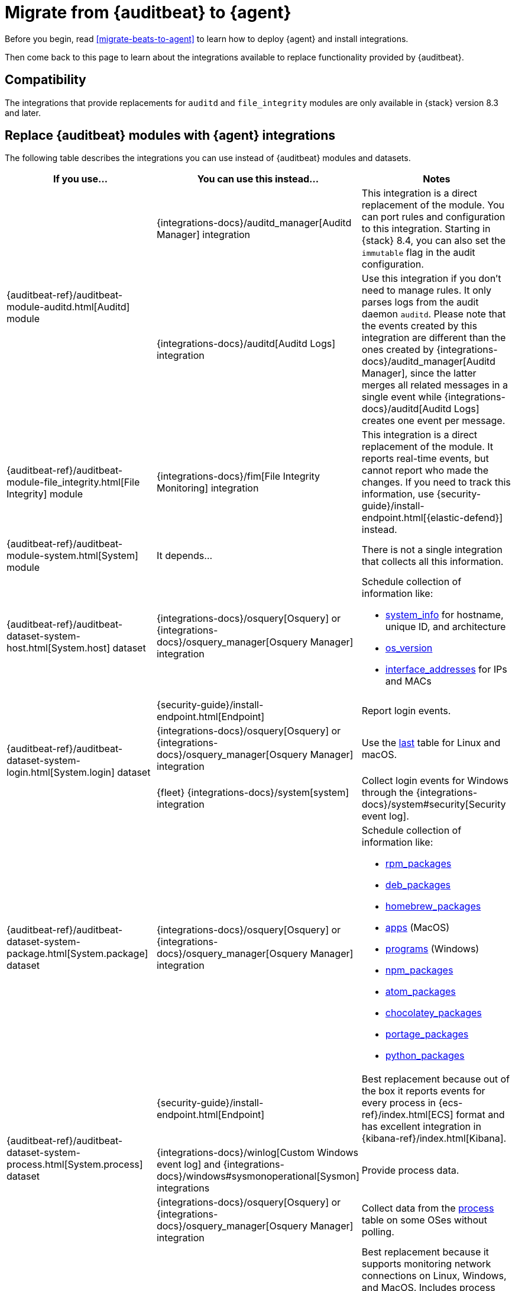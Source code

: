 :osquery-docs: https://www.osquery.io/schema/5.1.0

[[migrate-auditbeat-to-agent]]
= Migrate from {auditbeat} to {agent}

Before you begin, read <<migrate-beats-to-agent>> to learn how to deploy
{agent} and install integrations.

Then come back to this page to learn about the integrations available to replace
functionality provided by {auditbeat}.

[discrete]
[[compatibility]]
== Compatibility

The integrations that provide replacements for `auditd` and `file_integrity`
modules are only available in {stack} version 8.3 and later.

[discrete]
[[use-integrations]]
== Replace {auditbeat} modules with {agent} integrations

The following table describes the integrations you can use instead of
{auditbeat} modules and datasets.

[options="header"]
|===
| If you use... | You can use this instead... | Notes

.2+| {auditbeat-ref}/auditbeat-module-auditd.html[Auditd] module

| {integrations-docs}/auditd_manager[Auditd Manager] integration
| This integration is a direct replacement of the module. You can port rules and
configuration to this integration. Starting in {stack} 8.4, you can also set the
`immutable` flag in the audit configuration.

| {integrations-docs}/auditd[Auditd Logs] integration
| Use this integration if you don't need to manage rules. It only parses logs from
the audit daemon `auditd`. Please note that the events created by this integration
are different than the ones created by 
{integrations-docs}/auditd_manager[Auditd Manager], since the latter merges all
related messages in a single event while {integrations-docs}/auditd[Auditd Logs]
creates one event per message.

| {auditbeat-ref}/auditbeat-module-file_integrity.html[File Integrity] module
| {integrations-docs}/fim[File Integrity Monitoring] integration
| This integration is a direct replacement of the module. It reports real-time
events, but cannot report who made the changes. If you need to track this
information, use {security-guide}/install-endpoint.html[{elastic-defend}]
instead.

| {auditbeat-ref}/auditbeat-module-system.html[System] module
| It depends...
| There is not a single integration that collects all this information. 

| {auditbeat-ref}/auditbeat-dataset-system-host.html[System.host] dataset
| {integrations-docs}/osquery[Osquery] or {integrations-docs}/osquery_manager[Osquery Manager] integration
a| Schedule collection of information like:

* {osquery-docs}/#system_info[system_info] for hostname, unique ID, and architecture
* {osquery-docs}/#os_version[os_version]
* {osquery-docs}/#interface_addresses[interface_addresses] for IPs and MACs

.3+| {auditbeat-ref}/auditbeat-dataset-system-login.html[System.login] dataset

| {security-guide}/install-endpoint.html[Endpoint]
| Report login events.

| {integrations-docs}/osquery[Osquery] or {integrations-docs}/osquery_manager[Osquery Manager] integration
| Use the {osquery-docs}/#last[last] table for Linux and macOS.

| {fleet} {integrations-docs}/system[system] integration
| Collect login events for Windows through the {integrations-docs}/system#security[Security event log].
//REVIEWERS: Why does this say Fleet system integration? Why is it different from other Elastic Agent integrations?

| {auditbeat-ref}/auditbeat-dataset-system-package.html[System.package] dataset
| {integrations-docs}/osquery[Osquery] or {integrations-docs}/osquery_manager[Osquery Manager] integration
a| Schedule collection of information like:

* {osquery-docs}/#rpm_packages[rpm_packages]
* {osquery-docs}/#deb_packages[deb_packages] 
* {osquery-docs}/#homebrew_packages[homebrew_packages]
* {osquery-docs}/#apps[apps] (MacOS)
* {osquery-docs}/#programs[programs] (Windows)
* {osquery-docs}/#npm_packages[npm_packages] 
* {osquery-docs}/#atom_packages[atom_packages]
* {osquery-docs}/#chocolatey_packages[chocolatey_packages]
* {osquery-docs}/#portage_packages[portage_packages]
* {osquery-docs}/#python_packages[python_packages]

.3+| {auditbeat-ref}/auditbeat-dataset-system-process.html[System.process] dataset

| {security-guide}/install-endpoint.html[Endpoint]
| Best replacement because out of the box it reports events for
every process in {ecs-ref}/index.html[ECS] format and has excellent
integration in {kibana-ref}/index.html[Kibana].

| {integrations-docs}/winlog[Custom Windows event log] and
{integrations-docs}/windows#sysmonoperational[Sysmon] integrations
| Provide process data.

|{integrations-docs}/osquery[Osquery] or
{integrations-docs}/osquery_manager[Osquery Manager] integration
| Collect data from the {osquery-docs}/#process[process] table on some OSes
without polling.

.2+| {auditbeat-ref}/auditbeat-dataset-system-socket.html[System.socket] dataset

| {security-guide}/install-endpoint.html[Endpoint]
| Best replacement because it supports monitoring network connections on Linux,
Windows, and MacOS. Includes process and user metadata. Currently does not
do flow accounting (byte and packet counts) or domain name enrichment (but does
collect DNS queries separately).

| {integrations-docs}/osquery[Osquery] or {integrations-docs}/osquery_manager[Osquery Manager] integration
| Monitor socket events via the {osquery-docs}/#socket_events[socket_events] table
for Linux and MacOS.

| {auditbeat-ref}/auditbeat-dataset-system-user.html[System.user] dataset
| {integrations-docs}/osquery[Osquery] or {integrations-docs}/osquery_manager[Osquery Manager] integration
| Monitor local users via the {osquery-docs}/#user[user] table for Linux, Windows, and MacOS.

|===